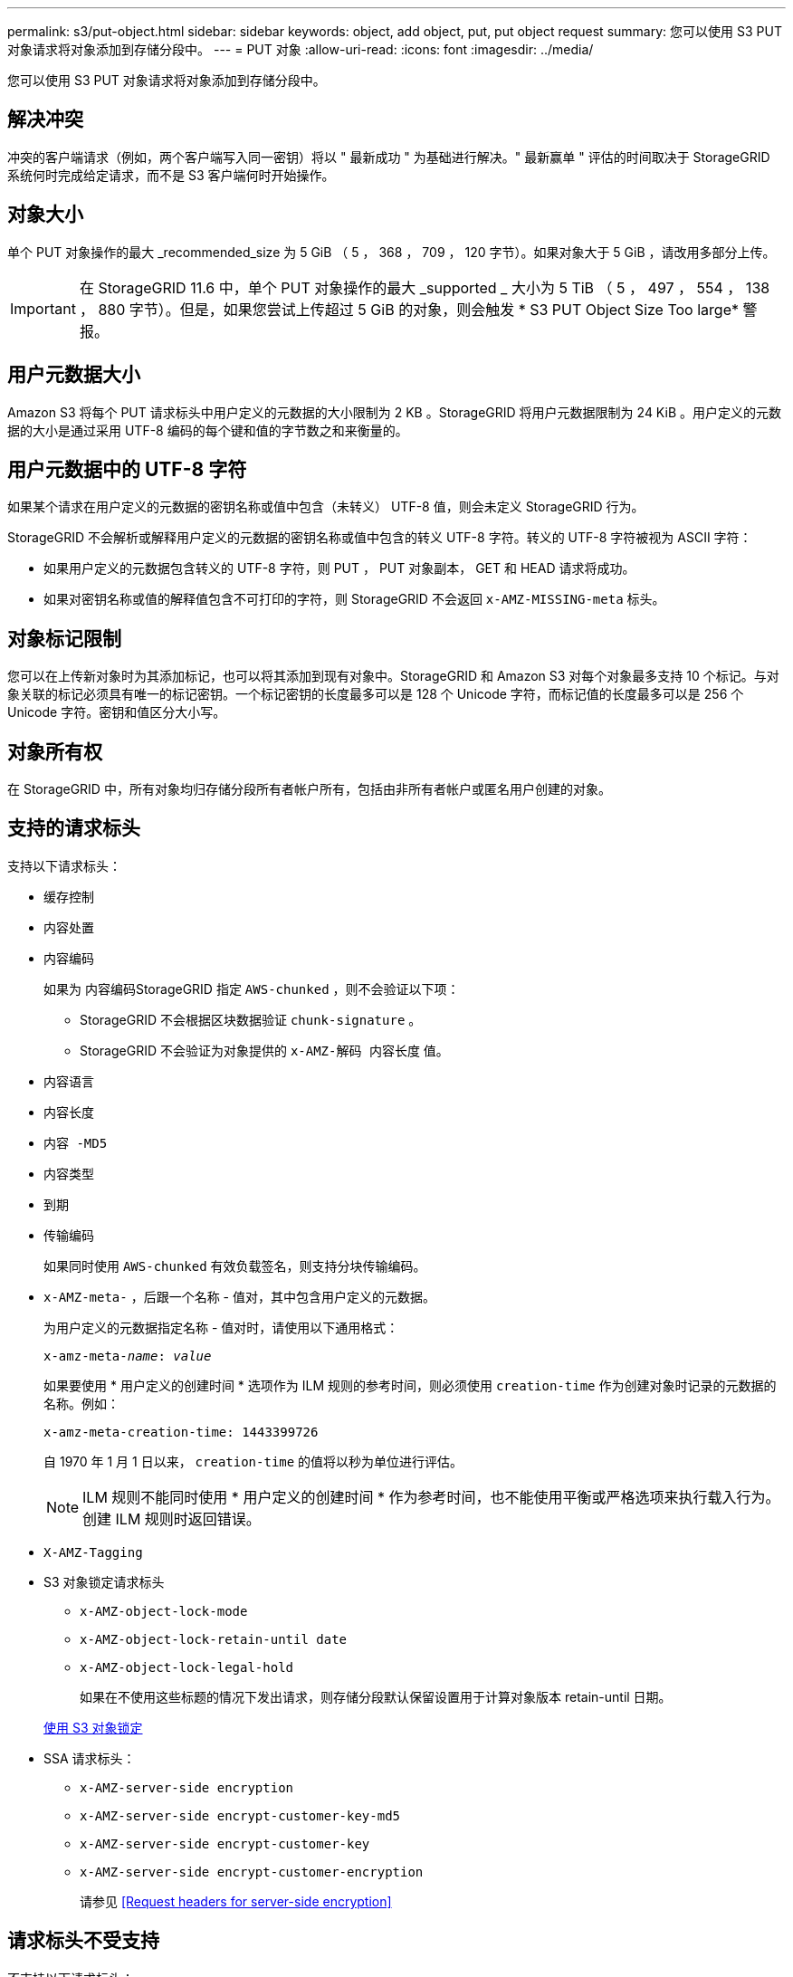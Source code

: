 ---
permalink: s3/put-object.html 
sidebar: sidebar 
keywords: object, add object, put, put object request 
summary: 您可以使用 S3 PUT 对象请求将对象添加到存储分段中。 
---
= PUT 对象
:allow-uri-read: 
:icons: font
:imagesdir: ../media/


[role="lead"]
您可以使用 S3 PUT 对象请求将对象添加到存储分段中。



== 解决冲突

冲突的客户端请求（例如，两个客户端写入同一密钥）将以 " 最新成功 " 为基础进行解决。" 最新赢单 " 评估的时间取决于 StorageGRID 系统何时完成给定请求，而不是 S3 客户端何时开始操作。



== 对象大小

单个 PUT 对象操作的最大 _recommended_size 为 5 GiB （ 5 ， 368 ， 709 ， 120 字节）。如果对象大于 5 GiB ，请改用多部分上传。


IMPORTANT: 在 StorageGRID 11.6 中，单个 PUT 对象操作的最大 _supported _ 大小为 5 TiB （ 5 ， 497 ， 554 ， 138 ， 880 字节）。但是，如果您尝试上传超过 5 GiB 的对象，则会触发 * S3 PUT Object Size Too large* 警报。



== 用户元数据大小

Amazon S3 将每个 PUT 请求标头中用户定义的元数据的大小限制为 2 KB 。StorageGRID 将用户元数据限制为 24 KiB 。用户定义的元数据的大小是通过采用 UTF-8 编码的每个键和值的字节数之和来衡量的。



== 用户元数据中的 UTF-8 字符

如果某个请求在用户定义的元数据的密钥名称或值中包含（未转义） UTF-8 值，则会未定义 StorageGRID 行为。

StorageGRID 不会解析或解释用户定义的元数据的密钥名称或值中包含的转义 UTF-8 字符。转义的 UTF-8 字符被视为 ASCII 字符：

* 如果用户定义的元数据包含转义的 UTF-8 字符，则 PUT ， PUT 对象副本， GET 和 HEAD 请求将成功。
* 如果对密钥名称或值的解释值包含不可打印的字符，则 StorageGRID 不会返回 `x-AMZ-MISSING-meta` 标头。




== 对象标记限制

您可以在上传新对象时为其添加标记，也可以将其添加到现有对象中。StorageGRID 和 Amazon S3 对每个对象最多支持 10 个标记。与对象关联的标记必须具有唯一的标记密钥。一个标记密钥的长度最多可以是 128 个 Unicode 字符，而标记值的长度最多可以是 256 个 Unicode 字符。密钥和值区分大小写。



== 对象所有权

在 StorageGRID 中，所有对象均归存储分段所有者帐户所有，包括由非所有者帐户或匿名用户创建的对象。



== 支持的请求标头

支持以下请求标头：

* `缓存控制`
* `内容处置`
* `内容编码`
+
如果为 ``内容编码``StorageGRID 指定 `AWS-chunked` ，则不会验证以下项：

+
** StorageGRID 不会根据区块数据验证 `chunk-signature` 。
** StorageGRID 不会验证为对象提供的 `x-AMZ-解码 内容长度` 值。


* `内容语言`
* `内容长度`
* `内容 -MD5`
* `内容类型`
* `到期`
* `传输编码`
+
如果同时使用 `AWS-chunked` 有效负载签名，则支持分块传输编码。

* `x-AMZ-meta-` ，后跟一个名称 - 值对，其中包含用户定义的元数据。
+
为用户定义的元数据指定名称 - 值对时，请使用以下通用格式：

+
[listing, subs="specialcharacters,quotes"]
----
x-amz-meta-_name_: _value_
----
+
如果要使用 * 用户定义的创建时间 * 选项作为 ILM 规则的参考时间，则必须使用 `creation-time` 作为创建对象时记录的元数据的名称。例如：

+
[listing]
----
x-amz-meta-creation-time: 1443399726
----
+
自 1970 年 1 月 1 日以来， `creation-time` 的值将以秒为单位进行评估。

+

NOTE: ILM 规则不能同时使用 * 用户定义的创建时间 * 作为参考时间，也不能使用平衡或严格选项来执行载入行为。创建 ILM 规则时返回错误。

* `X-AMZ-Tagging`
* S3 对象锁定请求标头
+
** `x-AMZ-object-lock-mode`
** `x-AMZ-object-lock-retain-until date`
** `x-AMZ-object-lock-legal-hold`
+
如果在不使用这些标题的情况下发出请求，则存储分段默认保留设置用于计算对象版本 retain-until 日期。

+
xref:using-s3-object-lock.adoc[使用 S3 对象锁定]



* SSA 请求标头：
+
** `x-AMZ-server-side encryption`
** `x-AMZ-server-side encrypt-customer-key-md5`
** `x-AMZ-server-side encrypt-customer-key`
** `x-AMZ-server-side encrypt-customer-encryption`
+
请参见 <<Request headers for server-side encryption>>







== 请求标头不受支持

不支持以下请求标头：

* 不支持 `x-AMZ-ACL` 请求标头。
* 不支持 `x-AMZ-website-redirect-location` 请求标头并返回 `XNotImplemented` 。




== 存储类选项

支持 `x-AMZ-storage-class` 请求标头。为 `x-AMZ-storage-class` 提交的值会影响 StorageGRID 在载入期间保护对象数据的方式，而不会影响 StorageGRID 系统中存储对象的永久性副本的数量（由 ILM 决定）。

如果与已载入对象匹配的 ILM 规则对载入行为使用 strict 选项，则 `x-AMZ-storage-class` 标头将不起作用。

以下值可用于 `x-AMZ-storage-class` ：

* `standard` （默认）
+
** * 双提交 * ：如果 ILM 规则为载入行为指定了双提交选项，则在载入对象后，系统会立即创建该对象的第二个副本并将其分发到其他存储节点（双提交）。评估 ILM 后， StorageGRID 将确定这些初始临时副本是否满足规则中的放置说明。否则，可能需要在不同位置创建新的对象副本，并且可能需要删除初始中间副本。
** * 已平衡 * ：如果 ILM 规则指定 Balified 选项，而 StorageGRID 无法立即创建规则中指定的所有副本，则 StorageGRID 会在不同的存储节点上创建两个临时副本。
+
如果 StorageGRID 可以立即创建 ILM 规则（同步放置）中指定的所有对象副本，则 `x-AMZ-storage-class` 标头将不起作用。



* `re介绍冗余`
+
** * 双提交 * ：如果 ILM 规则为载入行为指定了双提交选项，则 StorageGRID 会在载入对象时创建一个临时副本（单个提交）。
** * 已平衡 * ：如果 ILM 规则指定 Balified 选项，则只有在系统无法立即创建规则中指定的所有副本时， StorageGRID 才会创建一个临时副本。如果 StorageGRID 可以执行同步放置，则此标头不起作用。`re` 与对象匹配的 ILM 规则创建一个复制副本时，最好使用 " 已复制 " 选项。在这种情况下，使用 `recreated_redundancy` 可以避免在每次载入操作中不必要地创建和删除额外的对象副本。


+
在其他情况下，不建议使用 `reincluster_redundancy` 选项。`re介绍冗余` 增加了载入期间对象数据丢失的风险。例如，如果最初将单个副本存储在发生故障的存储节点上，而此存储节点未能进行 ILM 评估，则可能会丢失数据。



* 注意 * ：在任意时间段内只复制一个副本会使数据面临永久丢失的风险。如果某个对象只存在一个复制副本，则在存储节点出现故障或出现严重错误时，该对象将丢失。在升级等维护过程中，您还会暂时失去对对象的访问权限。

指定 `recreated_redundancy` 仅会影响首次载入对象时创建的副本数。它不会影响在活动 ILM 策略评估对象时创建的对象副本数，也不会导致数据在 StorageGRID 系统中以较低的冗余级别存储。

* 注 * ：如果要在启用了 S3 对象锁定的情况下将对象载入存储分段，则会忽略 `re区冗余` 选项。如果要将对象载入旧的合规存储分段，则 `re区冗余` 选项将返回错误。StorageGRID 将始终执行双提交载入，以确保满足合规性要求。



== 服务器端加密的请求标头

您可以使用以下请求标头通过服务器端加密对对象进行加密。SSE 和 SSI-C 选项是互斥的。

* * SSE* ：如果要使用 StorageGRID 管理的唯一密钥对对象进行加密，请使用以下标题。
+
** `x-AMZ-server-side encryption`


* * SSI-C* ：如果要使用您提供和管理的唯一密钥对对象进行加密，请使用所有这三个标头。
+
** `x-AMZ-server-side encrypt-customer-all` ：指定 `AES256` 。
** `x-AMZ-server-side encrypt-customer-key` ：为新对象指定加密密钥。
** `x-AMZ-server-side encrypt-customer-key-md5` ：指定新对象加密密钥的 MD5 摘要。




* 注意： * 您提供的加密密钥永远不会存储。如果丢失加密密钥，则会丢失相应的对象。在使用客户提供的密钥保护对象数据之前，请查看 "`使用服务器端加密 " 中的注意事项。`

* 注： * 如果对象使用 SSE 或 SSI-C 进行加密，则会忽略任何分段级别或网格级别的加密设置。



== 版本控制

如果为存储分段启用了版本控制，则会自动为所存储的对象版本生成唯一的 `veversionId` 。此 `veversionId` 也会在响应中使用 `x-AMZ-version-id` 响应标头返回。

如果版本控制已暂停，则存储的对象版本为 null `veversionId` ，如果已存在空版本，则该版本将被覆盖。

xref:../ilm/index.adoc[使用 ILM 管理对象]

xref:operations-on-buckets.adoc[对存储分段执行的操作]

xref:s3-operations-tracked-in-audit-logs.adoc[在审核日志中跟踪 S3 操作]

xref:using-server-side-encryption.adoc[使用服务器端加密]

xref:configuring-tenant-accounts-and-connections.adoc[如何配置客户端连接]
